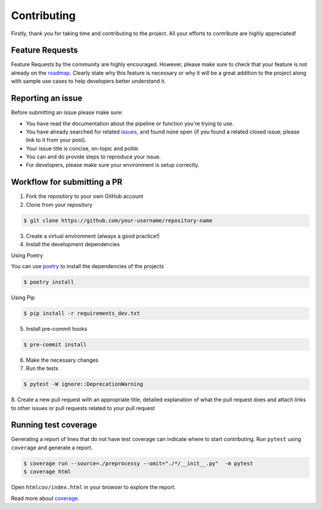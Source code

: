 Contributing
============

Firstly, thank you for taking time and contributing to the project. All your
efforts to contribute are highly appreciated!

Feature Requests
----------------

Feature Requests by the community are highly encouraged. However, please make
sure to check that your feature is not already on the `roadmap`_. Clearly state
why this feature is necessary or why it will be a great addition to the project
along with sample use cases to help developers better understand it.

.. _roadmap: https://github.com/preprocessy/preprocessy/projects/1

Reporting an issue
------------------

Before submitting an issue please make sure:

- You have read the documentation about the pipeline or function you're trying to use.
- You have already searched for related `issues`_, and found none open (if you found a related closed issue, please link to it from your post).
- Your issue title is concise, on-topic and polite.
- You can and do provide steps to reproduce your issue.
- For developers, please make sure your environment is setup correctly.

.. _issues: https://github.com/preprocessy/preprocessy/issues

Workflow for submitting a PR
----------------------------

1. Fork the repository to your own GitHub account

2. Clone from your repository

.. code-block:: text

    $ git clone https://github.com/your-username/repository-name


3. Create a virtual environment (always a good practice!)

4. Install the development dependencies

Using Poetry

You can use `poetry`_ to install the dependencies of the projects

.. code-block:: text

    $ poetry install

Using Pip

.. code-block:: text

    $ pip install -r requirements_dev.txt


5. Install pre-commit hooks

.. code-block:: text

    $ pre-commit install

6. Make the necessary changes

7. Run the tests

.. code-block:: text

    $ pytest -W ignore::DeprecationWarning


8. Create a new pull request with an appropriate title, detailed explanation of
what the pull request does and attach links to other issues or pull requests
related to your pull request

.. _poetry: https://python-poetry.org

Running test coverage
---------------------

Generating a report of lines that do not have test coverage can indicate where
to start contributing. Run ``pytest`` using ``coverage`` and generate a report.

.. code-block:: text

    $ coverage run --source=./preprocessy --omit="./*/__init__.py"  -m pytest
    $ coverage html

Open ``htmlcov/index.html`` in your browser to explore the report.

Read more about `coverage <https://coverage.readthedocs.io>`__.
